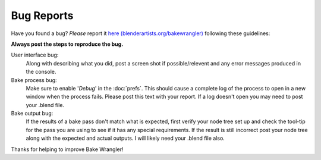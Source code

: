 Bug Reports
===========

Have you found a bug? *Please* report it `here (blenderartists.org/bakewrangler) <http://www.blenderartists.org>`_
following these guidelines:

**Always post the steps to reproduce the bug.**

User interface bug:
    Along with describing what you did, post a screen shot if possible/relevent
    and any error messages produced in the console.
    
Bake process bug:
    Make sure to enable '*Debug*' in the :doc:`prefs`\ . This should cause a
    complete log of the process to open in a new window when the process fails.
    Please post this text with your report. If a log doesn't open you may need
    to post your .blend file.
    
Bake output bug:
    If the results of a bake pass don't match what is expected, first verify
    your node tree set up and check the tool-tip for the pass you are using to
    see if it has any special requirements. If the result is still incorrect
    post your node tree along with the expected and actual outputs. I will likely
    need your .blend file also.

Thanks for helping to improve Bake Wrangler!
